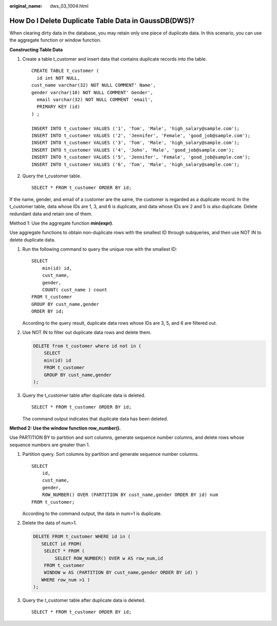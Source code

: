:original_name: dws_03_1004.html

.. _dws_03_1004:

How Do I Delete Duplicate Table Data in GaussDB(DWS)?
=====================================================

When clearing dirty data in the database, you may retain only one piece of duplicate data. In this scenario, you can use the aggregate function or window function.

**Constructing Table Data**

#. Create a table t_customer and insert data that contains duplicate records into the table.

   ::

      CREATE TABLE t_customer (
        id int NOT NULL,
      cust_name varchar(32) NOT NULL COMMENT' Name',
      gender varchar(10) NOT NULL COMMENT' Gender',
        email varchar(32) NOT NULL COMMENT 'email',
        PRIMARY KEY (id)
      ) ;

      INSERT INTO t_customer VALUES ('1', 'Tom', 'Male', 'high_salary@sample.com');
      INSERT INTO t_customer VALUES ('2', 'Jennifer', 'Female', 'good_job@sample.com');
      INSERT INTO t_customer VALUES ('3', 'Tom', 'Male', 'high_salary@sample.com');
      INSERT INTO t_customer VALUES ('4', 'John', 'Male', 'good_job@sample.com');
      INSERT INTO t_customer VALUES ('5', 'Jennifer', 'Female', 'good_job@sample.com');
      INSERT INTO t_customer VALUES ('6', 'Tom', 'Male', 'high_salary@sample.com');

#. Query the t_customer table.

   ::

      SELECT * FROM t_customer ORDER BY id;

   |image1|

If the name, gender, and email of a customer are the same, the customer is regarded as a duplicate record. In the t_customer table, data whose IDs are 1, 3, and 6 is duplicate, and data whose IDs are 2 and 5 is also duplicate. Delete redundant data and retain one of them.

Method 1: Use the aggregate function **min(expr)**.

Use aggregate functions to obtain non-duplicate rows with the smallest ID through subqueries, and then use NOT IN to delete duplicate data.

#. Run the following command to query the unique row with the smallest ID:

   ::

      SELECT
          min(id) id,
          cust_name,
          gender,
          COUNT( cust_name ) count
      FROM t_customer
      GROUP BY cust_name,gender
      ORDER BY id;

   |image2|

   According to the query result, duplicate data rows whose IDs are 3, 5, and 6 are filtered out.

#. Use NOT IN to filter out duplicate data rows and delete them.

   .. code-block:: text

      DELETE from t_customer where id not in (
          SELECT
          min(id) id
          FROM t_customer
          GROUP BY cust_name,gender
      );

#. Query the t_customer table after duplicate data is deleted.

   ::

      SELECT * FROM t_customer ORDER BY id;

   |image3|

   The command output indicates that duplicate data has been deleted.

**Method 2: Use the window function row_number().**

Use PARTITION BY to partition and sort columns, generate sequence number columns, and delete rows whose sequence numbers are greater than 1.

#. Partition query. Sort columns by partition and generate sequence number columns.

   ::

      SELECT
          id,
          cust_name,
          gender,
          ROW_NUMBER() OVER (PARTITION BY cust_name,gender ORDER BY id) num
      FROM t_customer;

   |image4|

   According to the command output, the data in num>1 is duplicate.

#. Delete the data of num>1.

   .. code-block:: text

      DELETE FROM t_customer WHERE id in (
         SELECT id FROM(
          SELECT * FROM (
              SELECT ROW_NUMBER() OVER w AS row_num,id
          FROM t_customer
          WINDOW w AS (PARTITION BY cust_name,gender ORDER BY id) )
         WHERE row_num >1 )
      );

#. Query the t_customer table after duplicate data is deleted.

   ::

      SELECT * FROM t_customer ORDER BY id;

   |image5|

.. |image1| image:: /_static/images/en-us_image_0000001828838801.png
.. |image2| image:: /_static/images/en-us_image_0000001829012173.png
.. |image3| image:: /_static/images/en-us_image_0000001829015621.png
.. |image4| image:: /_static/images/en-us_image_0000001782493466.png
.. |image5| image:: /_static/images/en-us_image_0000001782496566.png
